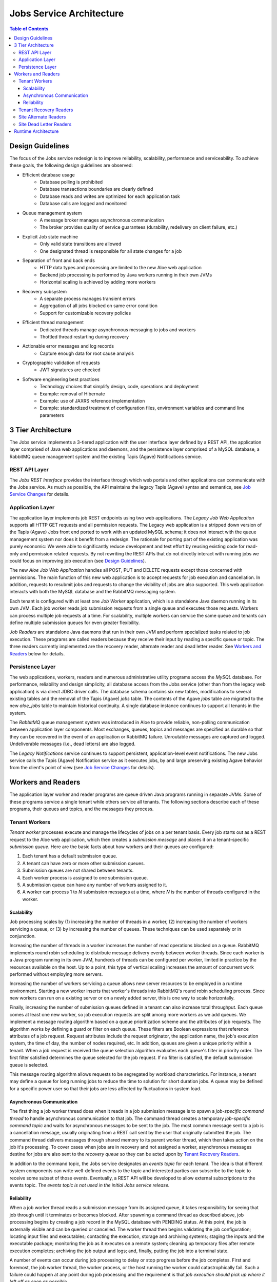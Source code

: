 Jobs Service Architecture
=========================

.. contents:: Table of Contents

Design Guidelines
-----------------

The focus of the Jobs service redesign is to improve reliability, scalability, performance and serviceability.  To achieve these goals, the following design guidelines are observed:

- Efficient database usage
    - Database polling is prohibited
    - Database transactions boundaries are clearly defined
    - Database reads and writes are optimized for each application task
    - Database calls are logged and monitored
- Queue management system
    - A message broker manages asynchronous communication
    - The broker provides quality of service guarantees (durability, redelivery on client failure, etc.)
- Explicit Job state machine
    - Only valid state transitions are allowed
    - One designated thread is responsible for all state changes for a job
- Separation of front and back ends
    - HTTP data types and processing are limited to the new Aloe web application
    - Backend job processing is performed by Java workers running in their own JVMs
    - Horizontal scaling is achieved by adding more workers
- Recovery subsystem 
    - A separate process manages transient errors
    - Aggregation of all jobs blocked on same error condition
    - Support for customizable recovery policies 
- Efficient thread management
    - Dedicated threads manage asynchronous messaging to jobs and workers 
    - Thottled thread restarting during recovery
- Actionable error messages and log records
    - Capture enough data for root cause analysis
- Cryptographic validation of requests
    - JWT signatures are checked
- Software engineering best practices 
    - Technology choices that simplify design, code, operations and deployment
    - Example: removal of Hibernate
    - Example: use of JAXRS reference implementation
    - Example: standardized treatment of configuration files, environment variables and command line parameters
    
3 Tier Architecture
-------------------

.. image:: Aloe3TierArchitecture.jpg

The Jobs service implements a 3-tiered application with the user interface layer defined by a REST API, the application layer comprised of Java web applications and daemons, and the persistence layer comprised of a MySQL database, a RabbitMQ queue management system and the existing Tapis (Agave) Notifications service.

REST API Layer
^^^^^^^^^^^^^^

The *Jobs REST Interface* provides the interface through which web portals and other applications can communicate with the Jobs service.  As much as possible, the API maintains the legacy Tapis (Agave) syntax and semantics, see `Job Service Changes <aloe-job-changes.html>`_ for details. 

Application Layer
^^^^^^^^^^^^^^^^^

The application layer implements job REST endpoints using two web applications.  The *Legacy Job Web Application* supports all HTTP GET requests and all permission requests.  The Legacy web application is a stripped down version of the Tapis (Agave) Jobs front end ported to work with an updated MySQL schema; it does not interact with the queue management system nor does it benefit from a redesign.  The rationale for porting part of the existing application was purely economic:  We were able to significantly reduce development and test effort by reusing existing code for read-only and permission related requests.  By not rewriting the REST APIs that do not directly interact with running jobs we could focus on improving job execution (see `Design Guidelines`_).

The new *Aloe Job Web Application* handles all POST, PUT and DELETE requests except those concerned with permissions.  The main function of this new web application is to accept requests for job execution and cancellation.  In addition, requests to resubmit jobs and requests to change the visibility of jobs are also supported.  This web application interacts with both the MySQL database and the RabbitMQ messaging system.

Each tenant is configured with at least one *Job Worker* application, which is a standalone Java daemon running in its own JVM.  Each job worker reads job submission requests from a single queue and executes those requests.  Workers can process multiple job requests at a time.  For scalability, multiple workers can service the same queue and tenants can define multiple submission queues for even greater flexibility.

*Job Readers* are standalone Java daemons that run in their own JVM and perform specialized tasks related to job execution.  These programs are called readers because they receive their input by reading a specific queue or topic.  The three readers currently implemented are the recovery reader, alternate reader and dead letter reader.  See `Workers and Readers`_ below for details.

Persistence Layer
^^^^^^^^^^^^^^^^^

The web applications, workers, readers and numerous administrative utility programs access the *MySQL* database.  For performance, reliability and  design simplicity, all database access from the Jobs service (other than from the legacy web application) is via direct JDBC driver calls.  The database schema contains six new tables, modifications to several existing tables and the removal of the Tapis (Agave) *jobs* table.  The contents of the Agave *jobs* table are migrated to the new *aloe_jobs* table to maintain historical continuity.  A single database instance continues to support all tenants in the system.

The *RabbitMQ* queue management system was introduced in Aloe to provide reliable, non-polling communication between application layer components.  Most exchanges, queues, topics and messages are specified as durable so that they can be recovered in the event of an application or RabbitMQ failure.  Unroutable messages are captured and logged.  Undeliverable messages (i.e., dead letters) are also logged.
 
The *Legacy Notifications* service continues to support persistent, application-level event notifications.  The new Jobs service calls the Tapis (Agave) Notification service as it executes jobs, by and large preserving existing Agave behavior from the client's point of view (see `Job Service Changes <aloe-job-changes.html>`_ for details).

Workers and Readers
-------------------

.. image:: AloeWorkers.jpg

The application layer worker and reader programs are queue driven Java programs running in separate JVMs.  Some of these programs service a single tenant while others service all tenants.  The following sections describe each of these programs, their queues and topics, and the messages they process.

Tenant Workers
^^^^^^^^^^^^^^

*Tenant worker* processes execute and manage the lifecycles of jobs on a per tenant basis.  Every job starts out as a REST request to the Aloe web application, which then creates a *submission message* and places it on a tenant-specific *submission queue*.  Here are the basic facts about how workers and their queues are configured: 
 
#. Each tenant has a default submission queue.
#. A tenant can have zero or more other submission queues.
#. Submission queues are not shared between tenants.
#. Each worker process is assigned to one submission queue.
#. A submission queue can have any number of workers assigned to it.
#. A worker can process 1 to *N* submission messages at a time, where *N* is the number of threads configured in the worker.
 
Scalability
"""""""""""

Job processing scales by (1) increasing the number of threads in a worker, (2) increasing the number of workers servicing a queue, or (3) by increasing the number of queues.  These techniques can be used separately or in conjunction.

Increasing the number of threads in a worker increases the number of read operations blocked on a queue.  RabbitMQ implements round robin scheduling to distribute message delivery evenly between worker threads.  Since each worker is a Java program running in its own JVM, hundreds of threads can be configured per worker, limited in practice by the resources available on the host.  Up to a point, this type of vertical scaling increases the amount of concurrent work performed without employing more servers.

Increasing the number of workers servicing a queue allows new server resources to be employed in a runtime environment.  Starting a new worker inserts that worker's threads into RabbitMQ's round robin scheduling process.  Since new workers can run on a existing server or on a newly added server, this is one way to scale horizontally.

Finally, increasing the number of submission queues defined in a tenant can also increase total throughput.  Each queue comes at least one new worker, so job execution requests are split among more workers as we add queues.  We implement a message routing algorithm based on a queue prioritization scheme and the attributes of job requests.  The algorithm works by defining a guard or filter on each queue.  These filters are Boolean expressions that reference attributes of a job request.  Request attributes include the request originator, the application name, the job's execution system, the time of day, the number of nodes required, etc.  In addition, queues are given a unique priority within a tenant.  When a job request is received the queue selection algorithm evaluates each queue's filter in priority order.  The first filter satisfied determines the queue selected for the job request.  If no filter is satisfied, the default submission queue is selected.

This message routing algorithm allows requests to be segregated by workload characteristics.  For instance, a tenant may define a queue for long running jobs to reduce the time to solution for short duration jobs.  A queue may be defined for a specific power user so that their jobs are less affected by fluctuations in system load. 

Asynchronous Communication
""""""""""""""""""""""""""

The first thing a job worker thread does when it reads in a job submission message is to spawn a *job-specific command thread* to handle asynchronous communication to that job.  The command thread creates a temporary *job-specific command topic* and waits for asynchronous messages to be sent to the job.  The most common message sent to a job is a cancellation message, usually originating from a REST call sent by the user that originally submitted the job.  The command thread delivers messages through shared memory to its parent worker thread, which then takes action on the job it's processing.  To cover cases when jobs are in recovery and not assigned a worker, asynchronous messages destine for jobs are also sent to the *recovery queue* so they can be acted upon by `Tenant Recovery Readers`_. 

In addition to the command topic, the Jobs service designates an *events topic* for each tenant.  The idea is that different system components can write well-defined events to the topic and interested parties can subscribe to the topic to receive some subset of those events.  Eventually, a REST API will be developed to allow external subscriptions to the events topic.  *The events topic is not used in the initial Jobs service release.*

Reliability
"""""""""""

When a job worker thread reads a submission message from its assigned queue, it takes responsibility for seeing that job through until it terminates or becomes blocked.  After spawning a command thread as described above, job processing begins by creating a job record in the MySQL database with PENDING status.  At this point, the job is externally visible and can be queried or cancelled.  The worker thread then begins validating the job configuration; locating input files and executables; contacting the execution, storage and archiving systems; staging the inputs and the executable package; monitoring the job as it executes on a remote system; cleaning up temporary files after remote execution completes; archiving the job output and logs; and, finally, putting the job into a terminal state. 

A number of events can occur during job processing to delay or stop progress before the job completes.  First and foremost, the job worker thread, the worker process, or the host running the worker could catastrophically fail.  Such a failure could happen at any point during job processing and the requirement is that *job execution should pick up where it left off as soon as possible*.

This requirement to not lose jobs is addressed in two ways.  First, job state is recorded in the database so that any worker restarting the job will know where to begin.  The goal here is to minimize the amount of duplicate work performed during restarts.  Second, and most important, is that the job's submission message still resides in its submission queue during job processing.  If the worker thread that read the message dies, RabbitMQ will automatically push the message to the next worker thread waiting on the queue.  The queue broker guarantees the liveness of a job submission message until is it explicitly acknowledged by the worker responsible for it.  Workers only acknowledge their messages when job processing terminates or becomes blocked.

Another error mode is the failure of RabbitMQ itself.  This is a systemic failure comparable to the loss of the MySQL database.  The Jobs service's queues, topics, exchanges and messages are defined to be durable so that they can be recovered after a broker failure.

A discussion of the many ways a complex distributed system can fail and the effect those failures can have on running jobs is beyond this scope of this discussion.  In scope, however, is how the system behaves when transient errors occur.  The goal is to build into the Jobs service enough resilience to recover from temporary failures, which is where *recovery readers* come in.

Tenant Recovery Readers
^^^^^^^^^^^^^^^^^^^^^^^

Each tenant runs one *tenant recovery reader* daemon that reads messages from the tenant's exclusive *recovery queue*.  Recovery readers manage jobs while they are blocked due to some transient error condition.  The temporary error conditions currently recognized by the recovery subsystem are:

- Unavailability of applications
- Unavailability of execution or storage systems
- Job quota violations
- Remote system connection failures

When any of the above conditions are detected during job execution, the worker processing the job will put the job into recovery by (1) setting the job's status to BLOCKED, (2) placing a *recovery message* on the tenant's recovery queue, and (3) removing the job from its submission queue.  When a job is put into recovery responsibility transfers from the worker to the recovery subsystem.  Special care is taken to ensure that a job appears on one and only one queue at a time.  Support for additional error detection and recovery is expected to be added on an ongoing basis.

The recovery message contains information collected at the failure site and higher up in the executing job's call stack.  This information characterizes the error condition and specifies how the job can be restarted.  Specifically, the recovery message specifies the *policies* and *testers* used to recover the job.  Policies determine when the next error condition check should be made; testers implement the code that actually makes the check.  New policies and testers can be easily plugged into the system, though at present they have to ship with the system. 

The recovery reader is a multithreaded Java program that processes the tenant's recovery queue.  Internally, recovery messages are organized into lists based on their error condition---jobs blocked by the same condition are put in the same list.  Recovery jobs are ordered by next check time and the recovery reader waits until that time to test a blocking condition.  Recovery information is kept in the MySQL database for resilience against reader failures.

When a test indicates that a blocking condition has cleared, all jobs blocked by that condition are resubmitted for execution.  Resubmission entails (1) setting the job status to the value specified in the original recovery message, (2) creating a job submission message and placing it on the job's original submission queue, and (3) removing the job from the recovery subsystem and its persistent store.  The job is immediately failed if it cannot be resubmitted.  Resubmission transfers responsibility for the job back to the tenant workers.  Care is again taken to ensure that a job cannot be both in recovery and executing.

Recovery readers also handle asynchronous requests initiated by users, such as requests to cancel a job in recovery.  These requests appear as messages on the recovery queue.

Site Alternate Readers
^^^^^^^^^^^^^^^^^^^^^^

The *alternate reader* daemon reads messages from the site-wide *alternate queue* shared by all tenants.  The Jobs service provides a fail-safe destination for unroutable messages by specifying the alternate queue when defining RabbitMQ exchanges.  Currently, the reader logs the messages it reads and, possibly, sends an email to a designated support account.  See `RabbitMQ Alternate Exchanges <https://www.rabbitmq.com/ae.html>`_ for more information. 

Site Dead Letter Readers
^^^^^^^^^^^^^^^^^^^^^^^^

The *dead letter reader* daemon reads messages from the site-wide *dead letter queue* shared by all tenants.  The Jobs service provides a collection point for discarded dead letters by specifying the dead letters queue when defining RabbitMQ exchanges.  Dead letters are messages that are rejected by the application without requeuing, messages whose time-to-live expires, or messages pushed to a full queue.  The Jobs service does not currently set message time-to-live values nor does it explicitly limit queue capacity.  Currently, the reader logs the messages it reads and, possibly, sends an email to a designated support account.  See `RabbitMQ Dead Letter Exchanges <https://www.rabbitmq.com/dlx.html>`_ for more information.


Runtime Architecture
--------------------

In previous sections we described the components of the new Jobs service; in this section we describe how those components can be arranged in a runtime environment.

The Aloe Jobs service is essentially a drop-in replacement for the Tapis (Agave) Jobs service:  the new service runs in any existing Agave installation minus its legacy Jobs service.  The existing services, including the Notifications service with its own persistent backend, continue to be configured and managed as before.  The configuration of authentication servers, proxies and load balancers also remains unchanged for existing Agave services.  

The new Jobs service web applications, workers and readers are delivered as Docker images, so these components can be easily deployed and redeployed on different hosts at runtime.  All deployments, however, observe the following constraints:

- The web application URLs are the only external facing interface and, therefore, should be stable. 
- Web applications, workers and recovery readers must have network access to the site's MySQL and RabbitMQ management systems.
- Alternate and dead letter readers must have network access to the site's RabbitMQ management system.

By splitting the single legacy web application between two new web applications (`Application Layer`_), we introduce the need for URL-specific routing within the Jobs service.  One way to achieve this routing is to define URL rewrite rules in a proxy such Apache httpd or nginx.  Below is an example of Apache rewrite rules that route Job service URLs to their proper web application.

::

    # All GET requests for jobs service should go to legacy-jobs service.  
    RewriteCond %{REQUEST_URI} ^/jobs
    RewriteCond %{REQUEST_METHOD} =GET
    RewriteRule ^/jobs(.*)$ http://proxy.host:7999/legacy-jobs$1 [P] 
    
    # POST/PUT/DELETE requests for job permission should go to legacy-jobs /pems end-point.
    RewriteCond %{REQUEST_URI} ^/jobs/.*/pems
    RewriteCond %{REQUEST_METHOD} !=GET
    RewriteRule ^/jobs(.*)$ http://proxy.host:7999/legacy-jobs$1 [P]

    # All other none-GET requests for the jobs service should go to aloe-jobs service.
    RewriteCond %{REQUEST_URI} ^/jobs
    RewriteCond %{REQUEST_URI} !^/jobs/.*/pems
    RewriteCond %{REQUEST_METHOD} !=GET
    RewriteRule ^/jobs(.*)$ http://proxy.host:8081/jobs/v2$1 [P]
::

For capacity planning and management, we recommend putting the workers and readers on different hosts than the web applications.  Worker and reader daemons for multiple tenants can share the same host.  Since these daemons communicate only through the persistence layer, they can be moved between hosts without any reconfiguration as long as network connectivity is maintained.

The number and placement of workers is largely a matter of administrative convenience, expected load and resource availability.  Review the `Scalability`_ section for a discussion of vertical and horizontal scaling options. 

We recommend installing MySQL and RabbitMQ on their own virtual or physical hosts with reliable storage, automated backups, and sufficient network, memory and processing resources.  Whereas application layer components can be easily moved between hosts, the persistence layer components are not expected to change addresses often if at all.  All tenants depend on a stable persistence layer, so there's little benefit in containerizing these components; we recommend native installation of MySQL and RabbitMQ in production environments. 
